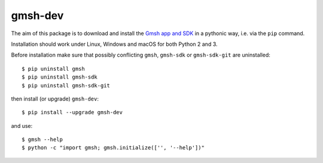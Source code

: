 ========
gmsh-dev
========

The aim of this package is to download and install the `Gmsh app and SDK
<http://gmsh.info>`_ in a pythonic way, i.e. via the ``pip`` command.

Installation should work under Linux, Windows and macOS for both Python 2 and 3.

Before installation make sure that possibly conflicting ``gmsh``, ``gmsh-sdk``
or ``gmsh-sdk-git`` are uninstalled::

    $ pip uninstall gmsh
    $ pip uninstall gmsh-sdk
    $ pip uninstall gmsh-sdk-git

then install (or upgrade) ``gmsh-dev``::

    $ pip install --upgrade gmsh-dev

and use::

    $ gmsh --help
    $ python -c "import gmsh; gmsh.initialize(['', '--help'])"
